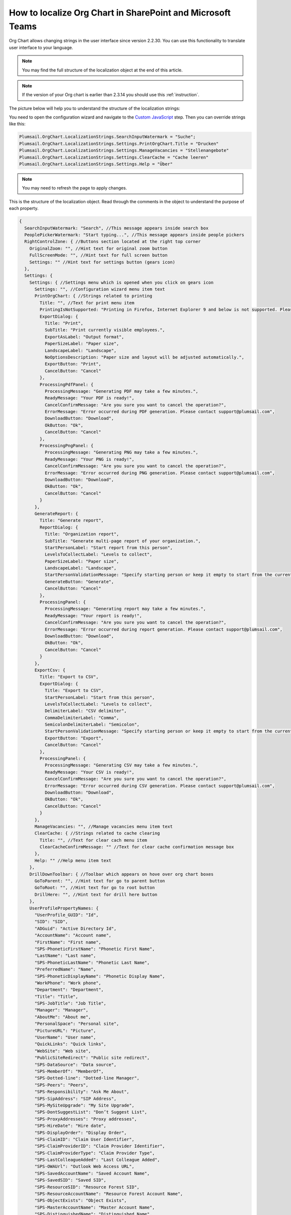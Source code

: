 How to localize Org Chart in SharePoint and Microsoft Teams
===========================================================

Org Chart allows changing strings in the user interface since version 2.2.30. You can use this functionality to translate user interface to your language.

.. note:: You may find the full structure of the localization object at the end of this article.

.. note:: If the version of your Org chart is earlier than 2.3.14 you should use this :ref:`instruction`.

The picture below will help you to understand the structure of the localization strings:

.. image:: /../_static/img/how-tos/customize-boxes-and-styles/localize-orgchart/localization-strings.png
    :alt: Localization strings


You need to open the configuration wizard and navigate to the `Custom JavaScript <../configuration-wizard/custom-javascript.html>`_ step. 
Then you can override strings like this:

.. code-block:: javascript

   Plumsail.OrgChart.LocalizationStrings.SearchInputWatermark = "Suche";
   Plumsail.OrgChart.LocalizationStrings.Settings.PrintOrgChart.Title = "Drucken"
   Plumsail.OrgChart.LocalizationStrings.Settings.ManageVacancies = "Stellenangebote"
   Plumsail.OrgChart.LocalizationStrings.Settings.ClearCache = "Cache leeren"
   Plumsail.OrgChart.LocalizationStrings.Settings.Help = "Über"


.. image:: /../_static/img/how-tos/customize-boxes-and-styles/localize-orgchart/ChangeLocalizationStrings.png
    :alt: Change Localization Strings


.. note:: You may need to refresh the page to apply changes.


This is the structure of the localization object. Read through the comments in the object to understand the purpose of each property.

.. code-block:: javascript

  {
    SearchInputWatermark: "Search", //This message appears inside search box
    PeoplePickerWatermark: "Start typing...", //This message appears inside people pickers
    RightControlZone: { //Buttons section located at the right top corner
      OriginalZoom: "", //Hint text for original zoom button
      FullScreenMode: "", //Hint text for full screen button
      Settings: "" //Hint text for settings button (gears icon)
    },
    Settings: {
      Settings: { //Settings menu which is opened when you click on gears icon
        Settings: "", //Configuration wizard menu item text
        PrintOrgChart: { //Strings related to printing
          Title: "", //Text for print menu item
          PrintingIsNotSupported: "Printing in Firefox, Internet Explorer 9 and below is not supported. Please use Internet Explorer 10 and later, Chrome or Safari. If you use IE 10 and above and see this message, then your browser is in compatibility mode of IE 9 and below.",
          ExportDialog: {
            Title: "Print",
            SubTitle: "Print currently visible employees.",
            ExportAsLabel: "Output format",
            PaperSizeLabel: "Paper size",
            LandscapeLabel: "Landscape",
            NoOptionsDescription: "Paper size and layout will be adjusted automatically.",
            ExportButton: "Print",
            CancelButton: "Cancel"
          },
          ProcessingPdfPanel: {
            ProcessingMessage: "Generating PDF may take a few minutes.",
            ReadyMessage: "Your PDF is ready!",
            CancelConfirmMessage: "Are you sure you want to cancel the operation?",
            ErrorMessage: "Error occurred during PDF generation. Please contact support@plumsail.com",
            DownloadButton: "Download",
            OkButton: "Ok",
            CancelButton: "Cancel"
          },
          ProcessingPngPanel: {
            ProcessingMessage: "Generating PNG may take a few minutes.",
            ReadyMessage: "Your PNG is ready!",
            CancelConfirmMessage: "Are you sure you want to cancel the operation?",
            ErrorMessage: "Error occurred during PNG generation. Please contact support@plumsail.com",
            DownloadButton: "Download",
            OkButton: "Ok",
            CancelButton: "Cancel"
          }
        },
        GenerateReport: {
          Title: "Generate report",
          ReportDialog: {
            Title: "Organization report",
            SubTitle: "Generate multi-page report of your organization.",
            StartPersonLabel: "Start report from this person",
            LevelsToCollectLabel: "Levels to collect",
            PaperSizeLabel: "Paper size",
            LandscapeLabel: "Landscape",
            StartPersonValidationMessage: "Specify starting person or keep it empty to start from the currently displayed employee.",
            GenerateButton: "Generate",
            CancelButton: "Cancel"
          },
          ProcessingPanel: {
            ProcessingMessage: "Generating report may take a few minutes.",
            ReadyMessage: "Your report is ready!",
            CancelConfirmMessage: "Are you sure you want to cancel the operation?",
            ErrorMessage: "Error occurred during report generation. Please contact support@plumsail.com",
            DownloadButton: "Download",
            OkButton: "Ok",
            CancelButton: "Cancel"
          }
        },
        ExportCsv: {
          Title: "Export to CSV",
          ExportDialog: {
            Title: "Export to CSV",
            StartPersonLabel: "Start from this person",
            LevelsToCollectLabel: "Levels to collect",
            DelimiterLabel: "CSV delimiter",
            CommaDelimiterLabel: "Comma",
            SemicolonDelimiterLabel: "Semicolon",
            StartPersonValidationMessage: "Specify starting person or keep it empty to start from the currently displayed employee.",
            ExportButton: "Export",
            CancelButton: "Cancel"
          },
          ProcessingPanel: {
            ProcessingMessage: "Generating CSV may take a few minutes.",
            ReadyMessage: "Your CSV is ready!",
            CancelConfirmMessage: "Are you sure you want to cancel the operation?",
            ErrorMessage: "Error occurred during CSV generation. Please contact support@plumsail.com",
            DownloadButton: "Download",
            OkButton: "Ok",
            CancelButton: "Cancel"
          }
        },
        ManageVacancies: "", //Manage vacancies menu item text
        ClearCache: { //Strings related to cache clearing
          Title: "", //Text for clear cach menu item
          ClearCacheConfirmMessage: "" //Text for clear cache confirmation message box
        },
        Help: "" //Help menu item text
      },
      DrillDownToolbar: { //Toolbar which appears on hove over org chart boxes
        GoToParent: "", //Hint text for go to parent button
        GoToRoot: "", //Hint text for go to root button
        DrillHere: "", //Hint text for drill here button
      },
      UserProfilePropertyNames: {
        "UserProfile_GUID": "Id",
        "SID": "SID",
        "ADGuid": "Active Directory Id",
        "AccountName": "Account name",
        "FirstName": "First name",
        "SPS-PhoneticFirstName": "Phonetic First Name",
        "LastName": "Last name",
        "SPS-PhoneticLastName": "Phonetic Last Name",
        "PreferredName": "Name",
        "SPS-PhoneticDisplayName": "Phonetic Display Name",
        "WorkPhone": "Work phone",
        "Department": "Department",
        "Title": "Title",
        "SPS-JobTitle": "Job Title",
        "Manager": "Manager",
        "AboutMe": "About me",
        "PersonalSpace": "Personal site",
        "PictureURL": "Picture",
        "UserName": "User name",
        "QuickLinks": "Quick links",
        "WebSite": "Web site",
        "PublicSiteRedirect": "Public site redirect",
        "SPS-DataSource": "Data source",
        "SPS-MemberOf": "MemberOf",
        "SPS-Dotted-line": "Dotted-line Manager",
        "SPS-Peers": "Peers",
        "SPS-Responsibility": "Ask Me About",
        "SPS-SipAddress": "SIP Address",
        "SPS-MySiteUpgrade": "My Site Upgrade",
        "SPS-DontSuggestList": "Don’t Suggest List",
        "SPS-ProxyAddresses": "Proxy addresses",
        "SPS-HireDate": "Hire date",
        "SPS-DisplayOrder": "Display Order",
        "SPS-ClaimID": "Claim User Identifier",
        "SPS-ClaimProviderID": "Claim Provider Identifier",
        "SPS-ClaimProviderType": "Claim Provider Type",
        "SPS-LastColleagueAdded": "Last Colleague Added",
        "SPS-OWAUrl": "Outlook Web Access URL",
        "SPS-SavedAccountName": "Saved Account Name",
        "SPS-SavedSID": "Saved SID",
        "SPS-ResourceSID": "Resource Forest SID",
        "SPS-ResourceAccountName": "Resource Forest Account Name",
        "SPS-ObjectExists": "Object Exists",
        "SPS-MasterAccountName": "Master Account Name",
        "SPS-DistinguishedName": "Distinguished Name",
        "SPS-SourceObjectDN": "Source Object Distinguished Name",
        "SPS-LastKeywordAdded": "Last Keyword Added",
        "WorkEmail": "Work e-mail",
        "CellPhone": "Mobile phone",
        "Fax": "Fax",
        "HomePhone": "Home phone",
        "Office": "Office",
        "SPS-Location": "Office Location",
        "SPS-TimeZone": "Time Zone",
        "Assistant": "Assistant",
        "SPS-PastProjects": "Past projects",
        "SPS-Skills": "Skills",
        "SPS-School": "Schools",
        "SPS-Birthday": "Birthday",
        "SPS-StatusNotes": "Status Message",
        "SPS-Interests": "Interests",
        "SPS-EmailOptin": "Email Notifications"
      }
    }
  };

.. _instruction:

Localization in Org Chart for SharePoint 2013/2016
--------------------------------------------------

Just find **Localization.js** file located in the Style Library of your site collection. 
The URL to find it looks like this **http://YOUR_SITE_COLLECTION/Style Library/Plumsail/OrgChart**.

Then change any string and save the file. Your changes will appear in the web part interface. 
If you leave values blank, the web part will use default values.

.. note:: Do not forget to check in and publish the file if publishing is enabled in your **Style Library**.
